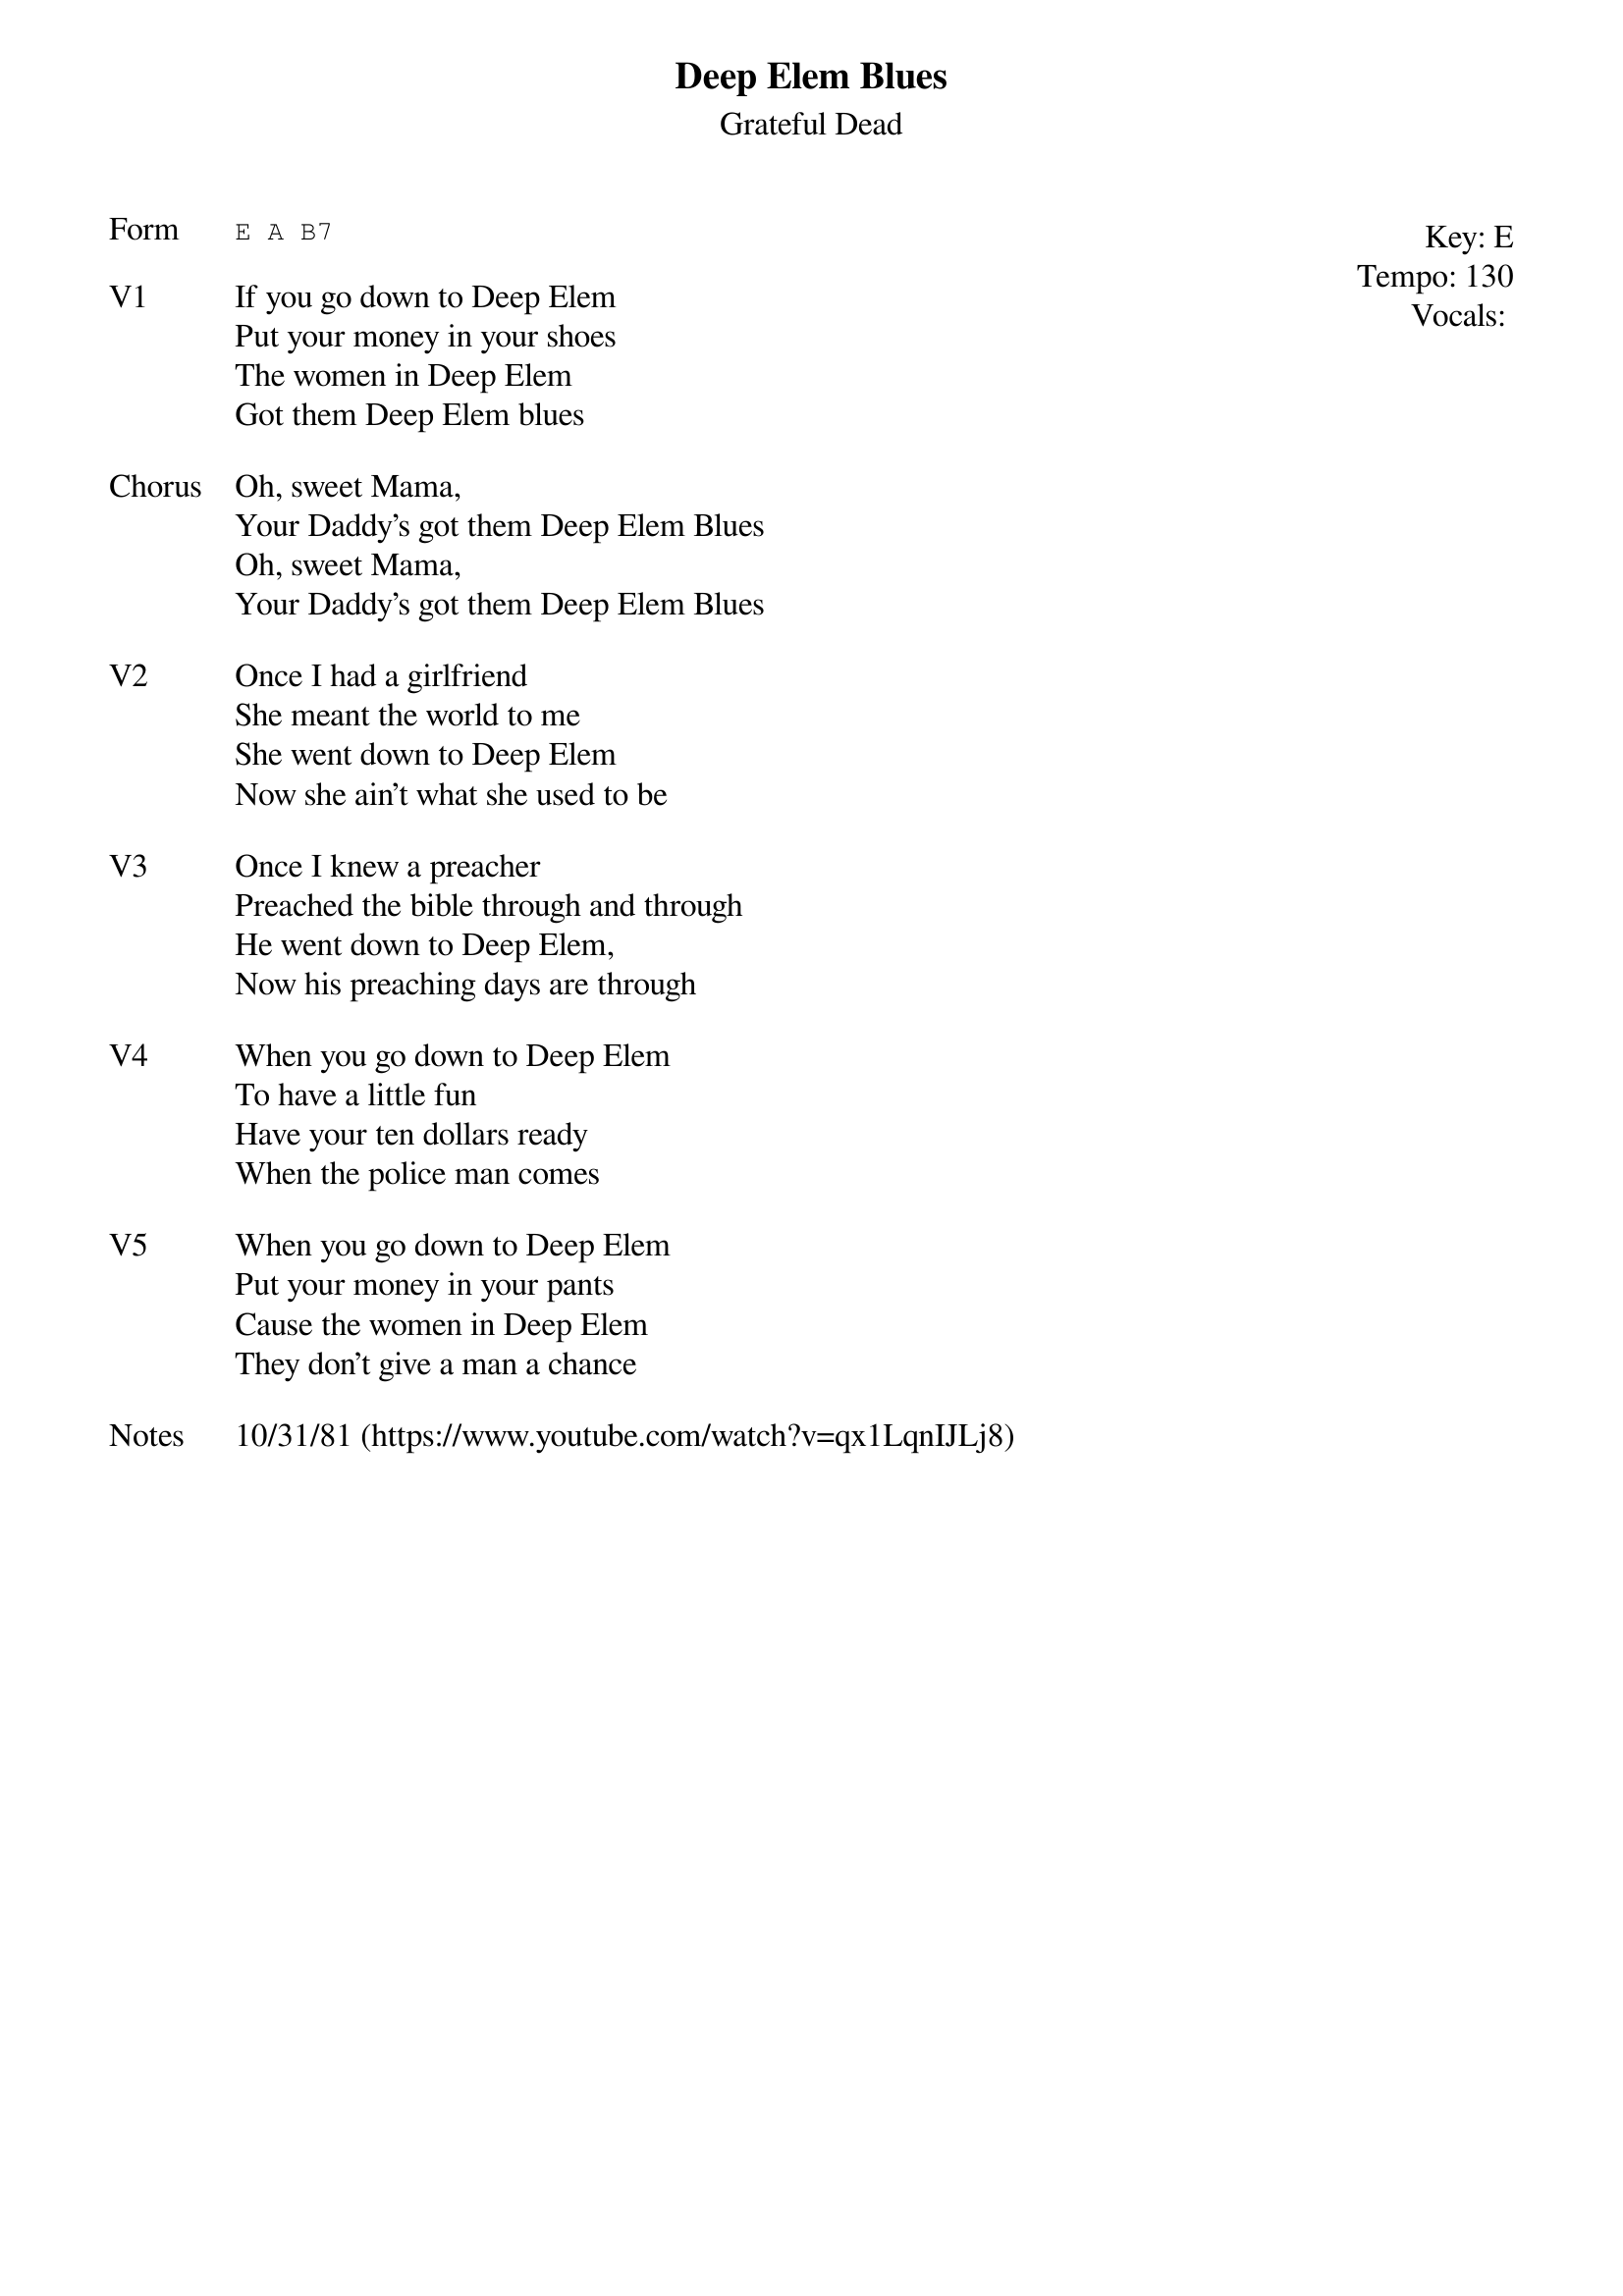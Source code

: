 {t:Deep Elem Blues}
{st: Grateful Dead}
{key: E}
{tempo: 130}
{meta: vocals JM}
{meta: timing 10min}

{start_of_textblock label="" flush="right" anchor="line" x="100%"}
Key: %{key}
Tempo: %{tempo}
Vocals: %{vocals}
{end_of_textblock}
{sot: Form}
E A B7
{eot}

{sov: V1}
If you go down to Deep Elem
Put your money in your shoes
The women in Deep Elem
Got them Deep Elem blues
{eov}

{sov: Chorus}
Oh, sweet Mama,
Your Daddy's got them Deep Elem Blues
Oh, sweet Mama,
Your Daddy's got them Deep Elem Blues
{eov}

{sov: V2}
Once I had a girlfriend
She meant the world to me
She went down to Deep Elem
Now she ain't what she used to be
{eov}

{sov: V3}
Once I knew a preacher
Preached the bible through and through
He went down to Deep Elem,
Now his preaching days are through
{eov}

{sov: V4}
When you go down to Deep Elem
To have a little fun
Have your ten dollars ready
When the police man comes
{eov}

{sov: V5}
When you go down to Deep Elem
Put your money in your pants
Cause the women in Deep Elem
They don't give a man a chance
{eov}

{sov: Notes}
10/31/81 (https://www.youtube.com/watch?v=qx1LqnIJLj8)
{eov}
